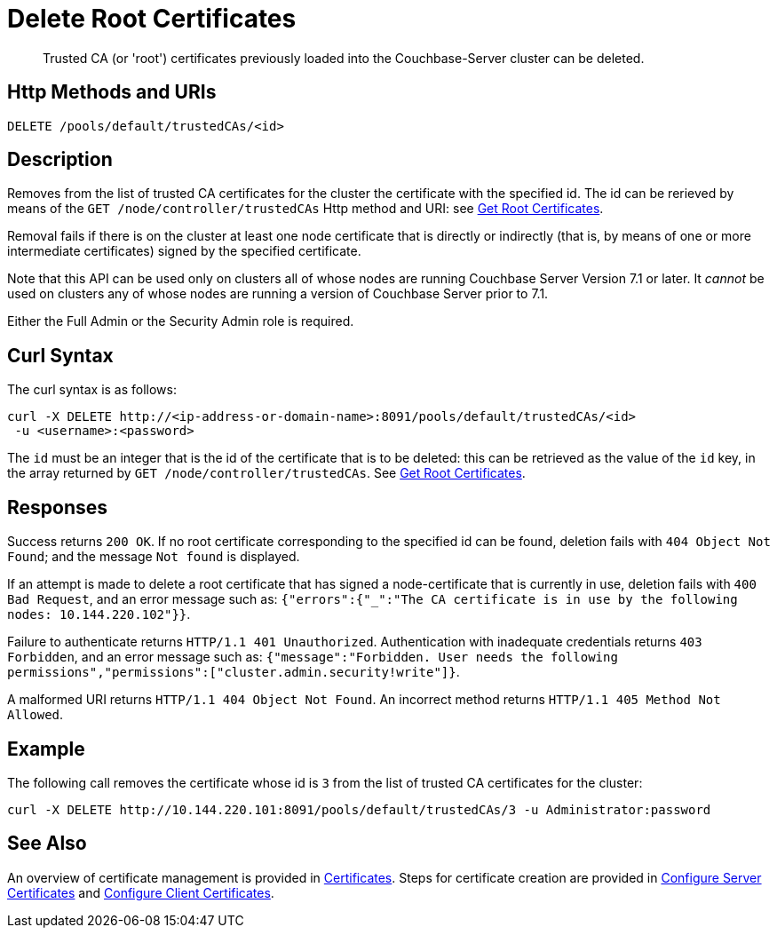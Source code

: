 = Delete Root Certificates
:description: Trusted CA (or 'root') certificates previously loaded into the Couchbase-Server cluster can be deleted.
:page-topic-type: reference

[abstract]
{description}

[#http-method-and-uri]
== Http Methods and URIs

----
DELETE /pools/default/trustedCAs/<id>
----

[#description]
== Description

Removes from the list of trusted CA certificates for the cluster the certificate with the specified id.
The id can be rerieved by means of the `GET /node/controller/trustedCAs` Http method and URI: see xref:rest-api:get-trusted-cas.adoc[Get Root Certificates].

Removal fails if there is on the cluster at least one node certificate that is directly or indirectly (that is, by means of one or more intermediate certificates) signed by the specified certificate.

Note that this API can be used only on clusters all of whose nodes are running Couchbase Server Version 7.1 or later.
It _cannot_ be used on clusters any of whose nodes are running a version of Couchbase Server prior to 7.1.

Either the Full Admin or the Security Admin role is required.

[#curl-syntax]
== Curl Syntax

The curl syntax is as follows:

----
curl -X DELETE http://<ip-address-or-domain-name>:8091/pools/default/trustedCAs/<id>
 -u <username>:<password>
----

The `id` must be an integer that is the id of the certificate that is to be deleted: this can be retrieved as the value of the `id` key, in the array returned by `GET /node/controller/trustedCAs`.
See xref:rest-api:get-trusted-cas.adoc[Get Root Certificates].

[#responses]
== Responses

Success returns `200 OK`.
If no root certificate corresponding to the specified id can be found, deletion fails with `404 Object Not Found`; and the message `Not found` is displayed.

If an attempt is made to delete a root certificate that has signed a node-certificate that is currently in use, deletion fails with `400 Bad Request`, and an error message such as: `{"errors":{"_":"The CA certificate is in use by the following nodes: 10.144.220.102"}}`.

Failure to authenticate returns `HTTP/1.1 401 Unauthorized`.
Authentication with inadequate credentials returns `403 Forbidden`, and an error message such as: `{"message":"Forbidden. User needs the following permissions","permissions":["cluster.admin.security!write"]}`.

A malformed URI returns `HTTP/1.1 404 Object Not Found`.
An incorrect method returns `HTTP/1.1 405 Method Not Allowed`.

== Example

The following call removes the certificate whose id is `3` from the list of trusted CA certificates for the cluster:

----
curl -X DELETE http://10.144.220.101:8091/pools/default/trustedCAs/3 -u Administrator:password
----

== See Also

An overview of certificate management is provided in xref:learn:security/certificates.adoc[Certificates].
Steps for certificate creation are provided in xref:manage:manage-security/configure-server-certificates.adoc[Configure Server Certificates] and xref:manage:manage-security/configure-client-certificates.adoc[Configure Client Certificates].
